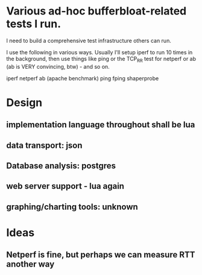 * Various ad-hoc bufferbloat-related tests I run.

I need to build a comprehensive test infrastructure others can run.

I use the following in various ways. Usually I'll setup iperf to run
10 times in the background, then use things like ping or the TCP_RR test
for netperf or ab (ab is VERY convincing, btw) - and so on.

iperf
netperf
ab (apache benchmark)
ping
fping
shaperprobe

* Design 
** implementation language throughout shall be lua
** data transport: json
** Database analysis: postgres
** web server support - lua again
** graphing/charting tools: unknown

* Ideas
** Netperf is fine, but perhaps we can measure RTT another way

